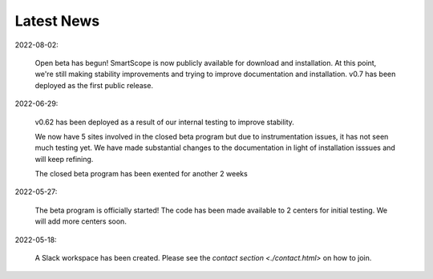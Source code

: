 Latest News
###########

2022-08-02:

   Open beta has begun!
   SmartScope is now publicly available for download and installation.
   At this point, we're still making stability improvements and trying to improve documentation and installation.
   v0.7 has been deployed as the first public release.

2022-06-29:

   v0.62 has been deployed as a result of our internal testing to improve stability. 
   
   We now have 5 sites involved in the closed beta program but due to instrumentation issues, it has not seen much testing yet. We have made substantial changes to the documentation in light of installation isssues and will keep refining. 
   
   The closed beta program has been exented for another 2 weeks

2022-05-27:

   The beta program is officially started! The code has been made available to 2 centers for initial testing. We will add more centers soon.

2022-05-18:

    A Slack workspace has been created. Please see the `contact section <./contact.html>` on how to join.